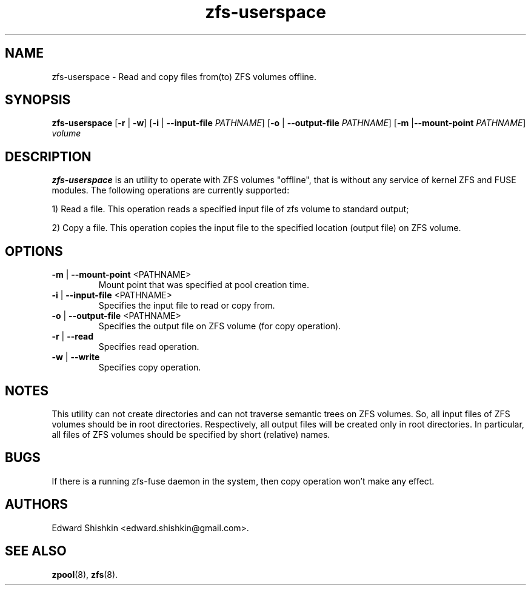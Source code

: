 .TH zfs-userspace 8 "2015 JAN 30" "ZFS-FUSE"

.SH NAME
zfs-userspace \- Read and copy files from(to) ZFS volumes offline.

.SH SYNOPSIS
.LP

.nf
\fBzfs-userspace\fR [\fB-r\fR | \fB-w\fR] [\fB-i\fR | \fB--input-file\fR \fIPATHNAME\fR] [\fB-o\fR | \fB--output-file\fR \fIPATHNAME\fR] [\fB-m\fR |\fB--mount-point\fR \fIPATHNAME\fR] \fIvolume\fR
.fi


.SH DESCRIPTION
.LP
\fBzfs-userspace\fR is an utility to operate with ZFS volumes "offline",
that is without any service of kernel ZFS and FUSE modules.
The following operations are currently supported:

1) Read a file. This operation reads a specified input file of zfs volume to standard output;

2) Copy a file. This operation copies the input file to the specified location (output file) on ZFS volume.


.SH OPTIONS
.TP
\fB\-m\fR | \fB--mount-point\fR <PATHNAME>
Mount point that was specified at pool creation time.

.TP
\fB\-i\fR | \fB--input-file\fR <PATHNAME>
Specifies the input file to read or copy from.

.TP
\fB\-o\fR | \fB--output-file\fR <PATHNAME>
Specifies the output file on ZFS volume (for copy operation).

.TP
\fB\-r\fR | \fB\--read\fR
Specifies read operation.

.TP
\fB\-w\fR | \fB\--write\fR
Specifies copy operation.


.SH "NOTES"
.LP

This utility can not create directories and can not traverse semantic trees on ZFS volumes.
So, all input files of ZFS volumes should be in root directories. Respectively, all output
files will be created only in root directories. In particular, all files of ZFS volumes
should be specified by short (relative) names.

.SH "BUGS"
.LP
If there is a running zfs-fuse daemon in the system, then copy operation won't make any effect.

.SH "AUTHORS"
.LP
Edward Shishkin <edward.shishkin@gmail.com>.

.SH "SEE ALSO"
.BR zpool (8),
.BR zfs (8).
